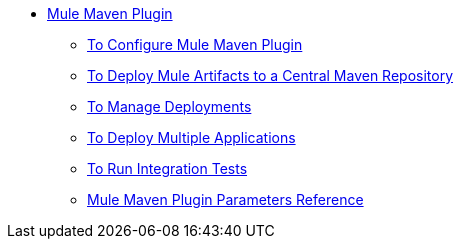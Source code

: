 * link:/maven-tools/index[Mule Maven Plugin]
** link:/maven-tools/mmp-configure-to[To Configure Mule Maven Plugin]
** link:/maven-tools/mmp-deploy-to-repository-to[To Deploy Mule Artifacts to a Central Maven Repository]
** link:/maven-tools/mmp-deploy-manage-to[To Manage Deployments]
** link:/maven-tools/mmp-multiple-applications-deploy-to[To Deploy Multiple Applications]
** link:/maven-tools/mmp-run-integration-tests-to[To Run Integration Tests]
** link:/maven-tools/mmp-parameters-reference[Mule Maven Plugin Parameters Reference]
